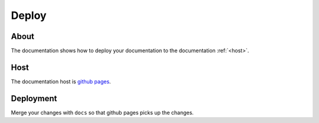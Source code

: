 ======
Deploy
======

About
-----

The documentation shows how to deploy your documentation to the documentation :ref:`<host>`.

.. _host:

Host
----

The documentation host is `github pages <https://pages.github.com/>`_.

Deployment
----------

Merge your changes with ``docs`` so that github pages picks up the changes.